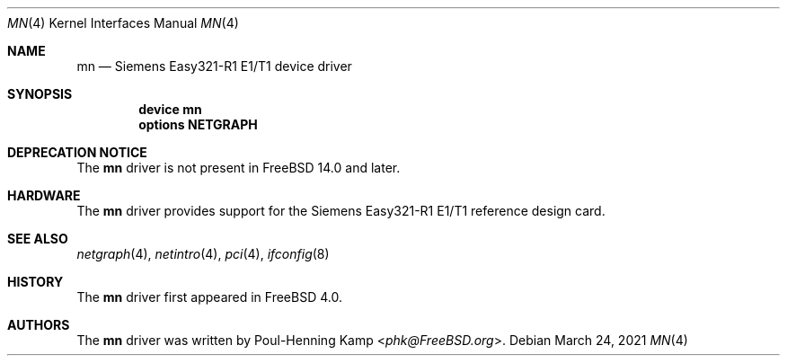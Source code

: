 .\" Copyright (c) 2005 Christian Brueffer
.\" All rights reserved.
.\"
.\" Redistribution and use in source and binary forms, with or without
.\" modification, are permitted provided that the following conditions
.\" are met:
.\" 1. Redistributions of source code must retain the above copyright
.\"    notice, this list of conditions and the following disclaimer.
.\" 2. Redistributions in binary form must reproduce the above copyright
.\"    notice, this list of conditions and the following disclaimer in the
.\"    documentation and/or other materials provided with the distribution.
.\"
.\" THIS SOFTWARE IS PROVIDED BY THE AUTHORS AND ITS AND CONTRIBUTORS
.\" ``AS IS'' AND ANY EXPRESS OR IMPLIED WARRANTIES, INCLUDING, BUT NOT LIMITED
.\" TO, THE IMPLIED WARRANTIES OF MERCHANTABILITY AND FITNESS FOR A PARTICULAR
.\" PURPOSE ARE DISCLAIMED.  IN NO EVENT SHALL THE AUTHOR OR THE CONTRIBUTORS
.\" BE LIABLE FOR ANY DIRECT, INDIRECT, INCIDENTAL, SPECIAL, EXEMPLARY, OR
.\" CONSEQUENTIAL DAMAGES (INCLUDING, BUT NOT LIMITED TO, PROCUREMENT OF
.\" SUBSTITUTE GOODS OR SERVICES; LOSS OF USE, DATA, OR PROFITS; OR BUSINESS
.\" INTERRUPTION) HOWEVER CAUSED AND ON ANY THEORY OF LIABILITY, WHETHER IN
.\" CONTRACT, STRICT LIABILITY, OR TORT (INCLUDING NEGLIGENCE OR OTHERWISE)
.\" ARISING IN ANY WAY OUT OF THE USE OF THIS SOFTWARE, EVEN IF ADVISED OF THE
.\" POSSIBILITY OF SUCH DAMAGE.
.\"
.\" $FreeBSD$
.\"
.Dd March 24, 2021
.Dt MN 4
.Os
.Sh NAME
.Nm mn
.Nd "Siemens Easy321-R1 E1/T1 device driver"
.Sh SYNOPSIS
.Cd "device mn"
.Cd "options NETGRAPH"
.Sh DEPRECATION NOTICE
The
.Nm
driver is not present in
.Fx 14.0
and later.
.Sh HARDWARE
The
.Nm
driver provides support for the Siemens Easy321-R1 E1/T1 reference
design card.
.Sh SEE ALSO
.Xr netgraph 4 ,
.Xr netintro 4 ,
.Xr pci 4 ,
.Xr ifconfig 8
.Sh HISTORY
The
.Nm
driver first appeared in
.Fx 4.0 .
.Sh AUTHORS
The
.Nm
driver was written by
.An Poul-Henning Kamp Aq Mt phk@FreeBSD.org .
